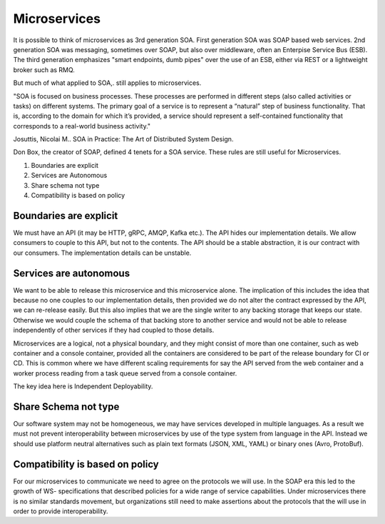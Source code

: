 Microservices
=============

It is possible to think of microservices as 3rd generation SOA. 
First generation SOA was SOAP based web services. 
2nd generation SOA was messaging, sometimes over SOAP, 
but also over middleware, often an Enterpise Service Bus (ESB). 
The third generation emphasizes "smart endpoints, dumb pipes" over the 
use of an ESB, either via REST or a lightweight broker such as RMQ.

But much of what applied to SOA,. still applies to microservices.

"SOA is focused on business processes. These processes are performed 
in different steps (also called activities or tasks) 
on different systems. The primary goal of a service is to 
represent a “natural” step of business functionality. 
That is, according to the domain for which it’s provided, 
a service should represent a self-contained functionality 
that corresponds to a real-world business activity."

Josuttis, Nicolai M.. SOA in Practice: The Art of Distributed System Design. 

Don Box, the creator of SOAP, defined 4 tenets for a SOA service. 
These rules are still useful for Microservices. 

1. Boundaries are explicit
2. Services are Autonomous
3. Share schema not type
4. Compatibility is based on policy

|Microservices|

Boundaries are explicit
-----------------------

We must have an API (it may be HTTP, gRPC, AMQP, Kafka etc.). 
The API hides our implementation details. We allow consumers to couple to this API, 
but not to the contents. The API should be a stable abstraction, 
it is our contract with our consumers. The implementation 
details can be unstable. 

Services are autonomous
-----------------------

We want to be able to release this microservice and this microservice alone. 
The implication of this includes the idea that because no one 
couples to our implementation details, then provided we do not alter 
the contract expressed by the API, we can re-release easily. 
But this also implies that we are the single writer to any backing 
storage that keeps our state. Otherwise we would couple the 
schema of that backing store to another service and would not 
be able to release independently of other services if they 
had coupled to those details.

Microservices are a logical, not a physical boundary, 
and they might consist of more than one container, 
such as web container and a console container, 
provided all the containers are considered to be part
of the release boundary for CI or CD. This is common 
where we have different scaling requirements for say
the API served from the web container and a worker 
process reading from a task queue served from a console 
container.

The key idea  here is Independent Deployability.

Share Schema not type
---------------------

Our software system may not be homogeneous, 
we may have services developed in multiple languages. As a
result we must not prevent interoperability between 
microservices by use of the type system from language in the
API. Instead we should use platform neutral alternatives 
such as plain text formats (JSON, XML, YAML) or binary 
ones (Avro, ProtoBuf).

Compatibility is based on policy
--------------------------------

For our microservices to communicate we need to agree on the 
protocols we will use. In the SOAP era this led to the 
growth of WS- specifications that described policies for a 
wide range of service capabilities. Under microservices
there is no similar standards movement, but organizations 
still need to make assertions about the protocols
that the will use in order to provide interoperability.



.. |Microservices| image:: _static/images/Microservices.png
